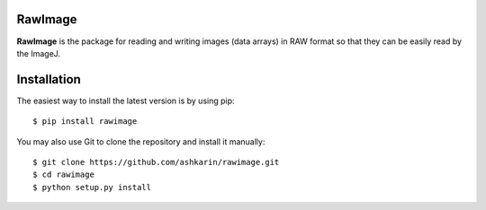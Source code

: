 RawImage    
-----------

.. image:: https://travis-ci.org/ashkarin/rawimage.svg?branch=master 
    :target: https://travis-ci.org/ashkarin/rawimage


**RawImage** is the package for reading and writing images (data arrays) in RAW format so that they can be easily read by the ImageJ.

Installation
------------

The easiest way to install the latest version is by using pip::

    $ pip install rawimage

You may also use Git to clone the repository and install it manually::

    $ git clone https://github.com/ashkarin/rawimage.git
    $ cd rawimage
    $ python setup.py install

